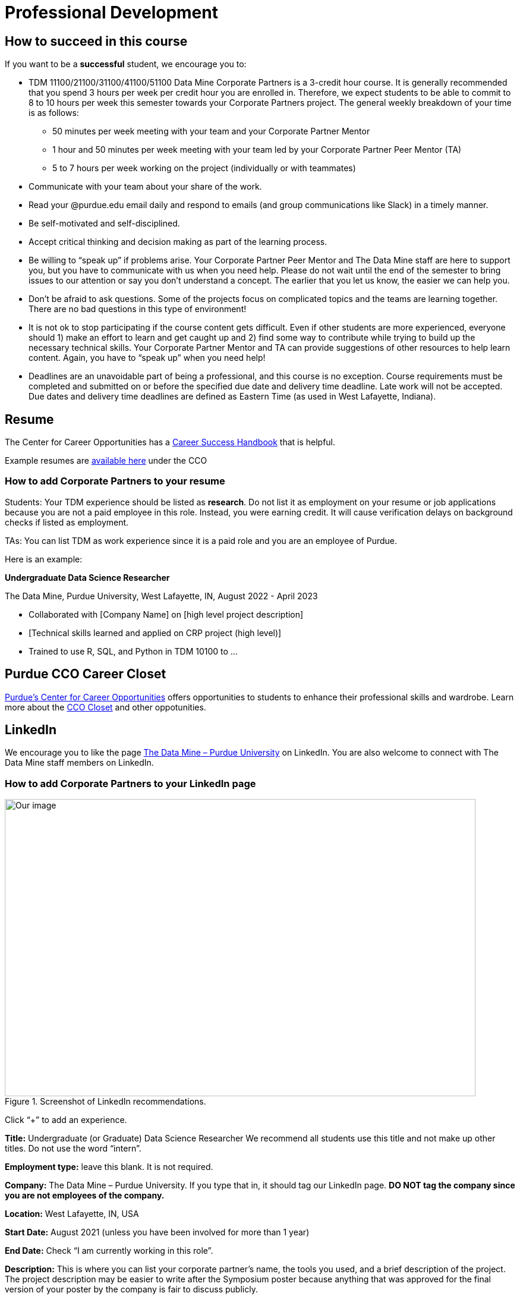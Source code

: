 = Professional Development

== How to succeed in this course

If you want to be a *successful* student, we encourage you to:

•	TDM 11100/21100/31100/41100/51100 Data Mine Corporate Partners is a 3-credit hour course. It is generally recommended that you spend 3 hours per week per credit hour you are enrolled in. Therefore, we expect students to be able to commit to 8 to 10 hours per week this semester towards your Corporate Partners project. The general weekly breakdown of your time is as follows: 
** 50 minutes per week meeting with your team and your Corporate Partner Mentor 
** 1 hour and 50 minutes per week meeting with your team led by your Corporate Partner Peer Mentor (TA)
** 5 to 7 hours per week working on the project (individually or with teammates)
•	Communicate with your team about your share of the work.  
•	Read your @purdue.edu email daily and respond to emails (and group communications like Slack) in a timely manner. 
•	Be self-motivated and self-disciplined.
•	Accept critical thinking and decision making as part of the learning process. 
•	Be willing to “speak up” if problems arise. Your Corporate Partner Peer Mentor and The Data Mine staff are here to support you, but you have to communicate with us when you need help. Please do not wait until the end of the semester to bring issues to our attention or say you don’t understand a concept. The earlier that you let us know, the easier we can help you.  
•	Don’t be afraid to ask questions. Some of the projects focus on complicated topics and the teams are learning together. There are no bad questions in this type of environment!  
•	It is not ok to stop participating if the course content gets difficult.  Even if other students are more experienced, everyone should 1) make an effort to learn and get caught up and 2) find some way to contribute while trying to build up the necessary technical skills.  Your Corporate Partner Mentor and TA can provide suggestions of other resources to help learn content. Again, you have to “speak up” when you need help! 
•	Deadlines are an unavoidable part of being a professional, and this course is no exception. Course requirements must be completed and submitted on or before the specified due date and delivery time deadline. Late work will not be accepted. Due dates and delivery time deadlines are defined as Eastern Time (as used in West Lafayette, Indiana). 

== Resume

The Center for Career Opportunities has a https://user-52947541.cld.bz/2020-2021-Purdue-University-Career-Success-Handbook[Career Success Handbook] that is helpful. 

Example resumes are https://user-52947541.cld.bz/2020-2021-Purdue-University-Career-Success-Handbook/18/[available here] under the CCO 

=== How to add Corporate Partners to your resume

Students: Your TDM experience should be listed as *research*. Do not list it as employment on your resume or job applications because you are not a paid employee in this role. Instead, you were earning credit. It will cause verification delays on background checks if listed as employment. 

TAs: You can list TDM as work experience since it is a paid role and you are an employee of Purdue. 

Here is an example: 

*Undergraduate Data Science Researcher* 

The Data Mine, Purdue University, West Lafayette, IN, August 2022 - April 2023

* Collaborated with [Company Name] on [high level project description]
* [Technical skills learned and applied on CRP project (high level)]
* Trained to use R, SQL, and Python in TDM 10100  to …

== Purdue CCO Career Closet

https://www.cco.purdue.edu/[Purdue's Center for Career Opportunities] offers opportunities to students to enhance their professional skills and wardrobe. 
Learn more about the https://www.purdue.edu/hhs/news/2023/01/with-hhs-student-expertise-career-closet-makes-purdue-look-good-for-free/[CCO Closet] and other oppotunities.

== LinkedIn

We encourage you to like the page https://www.linkedin.com/company/datamine-purdue[The Data Mine – Purdue University] on LinkedIn. You are also welcome to connect with The Data Mine staff members on LinkedIn. 

=== How to add Corporate Partners to your LinkedIn page


image::LinkedIn_guidance.jpg[Our image, width=792, height=500, loading=lazy, title="Screenshot of LinkedIn recommendations."]

Click “+” to add an experience. 

*Title:* Undergraduate (or Graduate) Data Science Researcher 
We recommend all students use this title and not make up other titles. Do not use the word “intern”.

*Employment type:* leave this blank. It is not required. 

*Company:* The Data Mine – Purdue University. 
If you type that in, it should tag our LinkedIn page. **DO NOT tag the company since you are not employees of the company.**

*Location:* West Lafayette, IN, USA

*Start Date:* August 2021 (unless you have been involved for more than 1 year)

*End Date:* Check “I am currently working in this role”. 

*Description:* This is where you can list your corporate partner’s name, the tools you used, and a brief description of the project. The project description may be easier to write after the Symposium poster because anything that was approved for the final version of your poster by the company is fair to discuss publicly. 

*Media:* You can add a link to The Data Mine website, or you can link to your poster and video after the Symposium in April 2022. 

Click “Save”. 

=== Keeping Your LinkedIn Profile Updated is Important
Here are some quick facts to showcase why!^footnote:stats[https://news.linkedin.com/about-us#Statistics]^

* 800,000,000+ members worldwide
* 180,000,000+ members in the United States
* 57,000,000+ companies listed
* 200,000,000 job applications submitted there every month 
* 45,000,000 people using it to search for jobs each week 
* 77 job applications submitted there every second 
* 4 people hired every minute there

=== LinkedIn Profile Sections 
==== The Top Of Your Profile
. Have a header photo that is not the default.
. Have a clear headshot as your profile picture that is not the default.
- Make sure you are in the picture and can see your face clearly.
. Have a descriptive headline.
- Use emojis sparingly (1-3) to highlight the important words. 
- If you are currently not working, place your major and University name alongside your career interests and/or skills. You can put The Data Mine in your headline too!
- Use as many of the allowed characters as you can.
- Use the most important words first because that is what will be visible on the mobile versions of the site.
- Change out or edit your headline every single time you get a new position. It helps you stay searchable!
. Have contact info filled in.
- I recommend an email address at the very least.
. Make sure your latest employment and education is filled in.
- You can also use longer-term volunteer activities or leadership positions if you feel they were significant.
- Feel free to use "open to work" if you are actively searching for a job.

==== Highlighted Information
. Have the "About" section filled in.
- This should be a minimum of 3 sentences.
- Give an overview of yourself and discuss your current role and responsibilities.
- Discuss one or two past roles and responsibilities.
- Highlight your strengths, skills, and career interests.
. Feature posts from important activities/events.
- I recommend at least 1. As of now, LinkedIn shows 3 featured posts (that you have to select) on your profile before having to scroll to see the others. If you have more posts featured, they will not get seen as often when buried.
- Change out featured posts every so often to keep your page fresh. This can be a helpful reminder to stay active on the site.

==== Experience
. Fill in as much information as you can. This is one of the most important parts of your profile.
- Do not use abbreviations for your job titles. Abbreviations can vary too much from company to company. 
- As mentioned earlier, longer-term volunteer or leaderships positions can go here if you feel they were significant enough to not be placed in the volunteering section.
. Add media links, documents, and/or pictures to each position to showcase more information and make it more interactive for the viewers.

==== Education
. Use the full degree titles and major/minor titles.
- Some examples include Bachelor's Degree in Computer Science or Doctor of Philosophy in Mechanical Engineering.
. Add media links, documents, and/or pictures here as well. 
- Some examples include showcasing a final project (The Data Mine), a web article you were featured in, or just the website to your major so others can learn more about what you are studying.

==== Honors & Awards
. A variety of awards can go here.
- Scholarships
- Dean's List/Honors
- Competition placement
. Add the associated school or work activity.

==== Volunteering
. Use the title to state your position and the event.
- Online-only events count too
- School, community, non-profit organizations

==== Additional Sections
- Recommendations
- Courses
- Languages
- Projects
- Test Scores
- Patents

==== Get Your LinkedIn Stats!
- LinkedIn
- inlytics
- Shield

== Networking

== Learning Tips

=== Feedback from past Students

== Writing a Thank-You Letter

A crucial skill of being a mentee is to write a good thank you letter.  Farm Credit of the Virginias provides an https://www.farmcreditofvirginias.com/sites/default/files/Knowledge%20Center%20Assets/Youth%20Showbox/Anatomy%20of%20a%20good%20thank%20you%20letter.pdf[Anatomy of a Good Thank You Letter]



